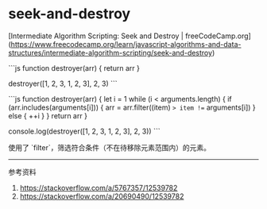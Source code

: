 * seek-and-destroy
:PROPERTIES:
:CUSTOM_ID: seek-and-destroy
:END:
[Intermediate Algorithm Scripting: Seek and Destroy | freeCodeCamp.org]([[https://www.freecodecamp.org/learn/javascript-algorithms-and-data-structures/intermediate-algorithm-scripting/seek-and-destroy]])

```js function destroyer(arr) { return arr }

destroyer([1, 2, 3, 1, 2, 3], 2, 3) ```

```js function destroyer(arr) { let i = 1 while (i < arguments.length) { if (arr.includes(arguments[i])) { arr = arr.filter((item) => item !== arguments[i]) } else { ++i } } return arr }

console.log(destroyer([1, 2, 3, 1, 2, 3], 2, 3)) ```

使用了 `filter`，筛选符合条件（不在待移除元素范围内）的元素。

--------------

参考资料

1. [[https://stackoverflow.com/a/5767357/12539782]]
2. [[https://stackoverflow.com/a/20690490/12539782]]
